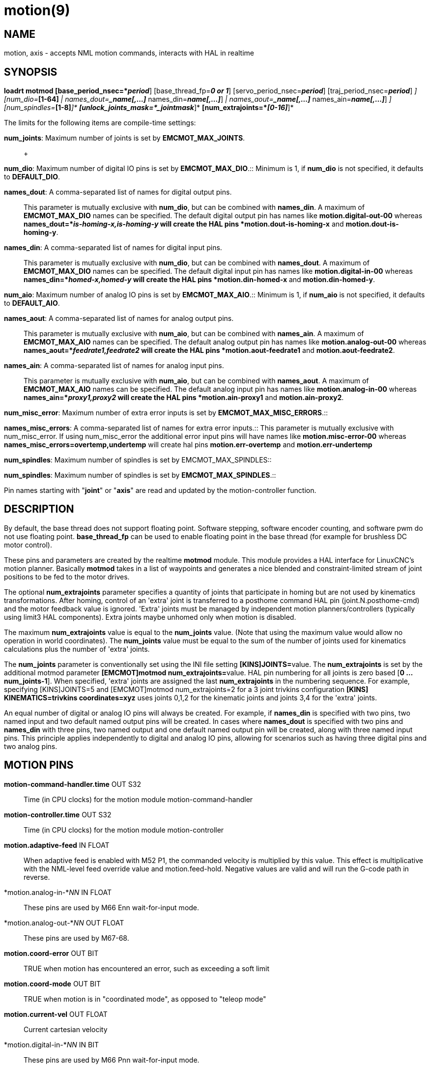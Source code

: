 = motion(9)

== NAME

motion, axis - accepts NML motion commands, interacts with HAL in realtime

== SYNOPSIS

*loadrt motmod [base_period_nsec=*_period_*] [base_thread_fp=*_0 or 1_*] [servo_period_nsec=*_period_*] [traj_period_nsec=*_period_*] [num_joints=*_[1-16]_*] [num_dio=*_[1-64]_* | names_dout=*_name[,...]_* names_din=*_name[,...]_*] [num_aio=*_[1-64]_* | names_aout=*_name[,...]_* names_ain=*_name[,...]_*] [num_misc_error=*_[0-64]_*] [num_spindles=*_[1-8]_*]* *[unlock_joints_mask=*_jointmask_*]* *[num_extrajoints=*_[0-16]_*]*

The limits for the following items are compile-time settings: +

*num_joints*: Maximum number of joints is set by *EMCMOT_MAX_JOINTS*.::
   +

*num_dio*: Maximum number of digital IO pins is set by
*EMCMOT_MAX_DIO*.::
  Minimum is 1, if *num_dio* is not specified, it defaults to
  *DEFAULT_DIO*. +

*names_dout*: A comma-separated list of names for digital output pins.::
  This parameter is mutually exclusive with *num_dio*, but can be
  combined with *names_din*. A maximum of *EMCMOT_MAX_DIO* names can be
  specified. The default digital output pin has names like
  *motion.digital-out-00* whereas *names_dout=*_is-homing-x,is-homing-y_
  will create the HAL pins *motion.dout-is-homing-x* and
  *motion.dout-is-homing-y*. +

*names_din*: A comma-separated list of names for digital input pins.::
  This parameter is mutually exclusive with *num_dio*, but can be
  combined with *names_dout*. A maximum of *EMCMOT_MAX_DIO* names can be
  specified. The default digital input pin has names like
  *motion.digital-in-00* whereas *names_din=*_homed-x,homed-y_ will
  create the HAL pins *motion.din-homed-x* and *motion.din-homed-y*. +

*num_aio*: Maximum number of analog IO pins is set by
*EMCMOT_MAX_AIO*.::
  Minimum is 1, if *num_aio* is not specified, it defaults to
  *DEFAULT_AIO*. +

*names_aout*: A comma-separated list of names for analog output pins.::
  This parameter is mutually exclusive with *num_aio*, but can be
  combined with *names_ain*. A maximum of *EMCMOT_MAX_AIO* names can be
  specified. The default analog output pin has names like
  *motion.analog-out-00* whereas *names_aout=*_feedrate1,feedrate2_ will
  create the HAL pins *motion.aout-feedrate1* and
  *motion.aout-feedrate2*. +

*names_ain*: A comma-separated list of names for analog input pins.::
  This parameter is mutually exclusive with *num_aio*, but can be
  combined with *names_aout*. A maximum of *EMCMOT_MAX_AIO* names can be
  specified. The default analog input pin has names like
  *motion.analog-in-00* whereas *names_ain=*_proxy1,proxy2_ will create
  the HAL pins *motion.ain-proxy1* and *motion.ain-proxy2*. +

*num_misc_error*: Maximum number of extra error inputs is set by
*EMCMOT_MAX_MISC_ERRORS*.::
   +

*names_misc_errors*: A comma-separated list of names for extra error
inputs.::
  This parameter is mutually exclusive with num_misc_error. If using
  num_misc_error the additional error input pins will have names like
  *motion.misc-error-00* whereas *names_misc_errors=overtemp,undertemp*
  will create hal pins *motion.err-overtemp* and
  *motion.err-undertemp* +

*num_spindles*: Maximum number of spindles is set by
EMCMOT_MAX_SPINDLES::
   +

*num_spindles*: Maximum number of spindles is set by
*EMCMOT_MAX_SPINDLES*.::

Pin names starting with "*joint*" or "*axis*" are read and updated by
the motion-controller function.

== DESCRIPTION

By default, the base thread does not support floating point. Software
stepping, software encoder counting, and software pwm do not use
floating point. *base_thread_fp* can be used to enable floating point in
the base thread (for example for brushless DC motor control).

These pins and parameters are created by the realtime *motmod* module.
This module provides a HAL interface for LinuxCNC's motion planner.
Basically *motmod* takes in a list of waypoints and generates a nice
blended and constraint-limited stream of joint positions to be fed to
the motor drives.

The optional *num_extrajoints* parameter specifies a quantity of joints
that participate in homing but are not used by kinematics
transformations. After homing, control of an 'extra' joint is
transferred to a posthome command HAL pin (joint.N.posthome-cmd) and the
motor feedback value is ignored. 'Extra' joints must be managed by
independent motion planners/controllers (typically using limit3 HAL
components). Extra joints maybe unhomed only when motion is disabled.

The maximum *num_extrajoints* value is equal to the *num_joints* value.
(Note that using the maximum value would allow no operation in world
coordinates). The *num_joints* value must be equal to the sum of the
number of joints used for kinematics calculations plus the number of
'extra' joints.

The *num_joints* parameter is conventionally set using the INI file
setting **[KINS]JOINTS=**value. The *num_extrajoints* is set by the
additional motmod parameter **[EMCMOT]motmod num_extrajoints=**value.
HAL pin numbering for all joints is zero based [*0 ... num_joints-1*].
When specified, 'extra' joints are assigned the last *num_extrajoints*
in the numbering sequence. For example, specifying [KINS]JOINTS=5 and
[EMCMOT]motmod num_extrajoints=2 for a 3 joint trivkins configuration
*[KINS] KINEMATICS=trivkins coordinates=xyz* uses joints 0,1,2 for the
kinematic joints and joints 3,4 for the 'extra' joints.

An equal number of digital or analog IO pins will always be created. For
example, if *names_din* is specified with two pins, two named input and
two default named output pins will be created. In cases where
*names_dout* is specified with two pins and *names_din* with three pins,
two named output and one default named output pin will be created, along
with three named input pins. This principle applies independently to
digital and analog IO pins, allowing for scenarios such as having three
digital pins and two analog pins.

== MOTION PINS

*motion-command-handler.time* OUT S32::
  Time (in CPU clocks) for the motion module motion-command-handler
*motion-controller.time* OUT S32::
  Time (in CPU clocks) for the motion module motion-controller
*motion.adaptive-feed* IN FLOAT::
  When adaptive feed is enabled with M52 P1, the commanded velocity is
  multiplied by this value. This effect is multiplicative with the
  NML-level feed override value and motion.feed-hold. Negative values
  are valid and will run the G-code path in reverse.
*motion.analog-in-*_NN_ IN FLOAT::
  These pins are used by M66 Enn wait-for-input mode.
*motion.analog-out-*_NN_ OUT FLOAT::
  These pins are used by M67-68.
*motion.coord-error* OUT BIT::
  TRUE when motion has encountered an error, such as exceeding a soft
  limit
*motion.coord-mode* OUT BIT::
  TRUE when motion is in "coordinated mode", as opposed to "teleop mode"
*motion.current-vel* OUT FLOAT::
  Current cartesian velocity
*motion.digital-in-*_NN_ IN BIT::
  These pins are used by M66 Pnn wait-for-input mode.
*motion.digital-out-*_NN_ OUT BIT::
  These pins are controlled by the M62 through M65 words.
*motion.distance-to-go* OUT FLOAT::
  Distance remaining in the current move
*motion.enable* IN BIT::
  If this bit is driven FALSE, motion stops, the machine is placed in
  the "machine off" state, and a message is displayed for the operator.
  For normal motion, drive this bit TRUE.

 +

*motion.eoffset-active* OUT BIT::
  Indicates external offsets are active (non-zero)

 +

*motion.eoffset-limited* OUT BIT::
  Indicates motion with external offsets was limited by a soft limit
  constraint ([AXIS_L]MIN_LIMIT,MAX_LIMIT).
*motion.feed-hold* IN BIT::
  When Feed Stop Control is enabled with M53 P1, and this bit is TRUE,
  the feed rate is set to 0.

Note: feed-hold applies to G-code commands -- not jogs.

*motion.feed-inhibit* IN BIT::
  When this pin is TRUE, machine motion is inhibited for G-code
  commands.

If the machine is performing a spindle synchronized move when this pin
goes TRUE, the spindle synchronized motion will finish, and any
following moves will be inhibited (this is to prevent damage to the
machine, the tool, or the work piece).

If the machine is in the middle of a (non-spindle synchronized) move
when this pin goes TRUE, the machine will decelerate to a stop at the
maximum allowed acceleration rate.

Motion resumes when this pin goes FALSE.

Note: feed-inhibit applies to G-code commands -- not jogs.

*motion.feed-upm* OUT FLOAT::
  Current feed rate in G-code program units per minute for
  motion.motion-type feed(2) and arc(3). Value is the G-code program F
  value multiplied by the current feed override value and the
  motion.adaptive-feed setting (if M52 active). Value is zero if
  motion.feed-hold or motion.feed-inhibit are asserted. If units (G20 or
  G21) are not specified in the G-code file then units will be the last
  units used.
*motion.feed-inches-per-minute* OUT FLOAT::
  Current feed rate in inches per minute for motion.motion-type feed(2)
  and arc(3). Value is the inch equivalent of the G-code program F value
  multiplied by the current feed override value and the
  motion.adaptive-feed setting (if M52 active). Value is zero if
  motion.feed-hold or motion.feed-inhibit are asserted.
*motion.feed-inches-per-second* OUT FLOAT::
  Current feed rate in inches per second for motion.motion-type feed(2)
  and arc(3). Value is the inch equivalent of the G-code program F value
  multiplied by the current feed override value and the
  motion.adaptive-feed setting (if M52 active). Value is zero if
  motion.feed-hold or motion.feed-inhibit are asserted.
*motion.feed-mm-per-minute* OUT FLOAT::
  Current feed rate in mm per minute for motion.motion-type feed(2) and
  arc(3). Value is the mm equivalent of the G-code program F value
  multiplied by the current feed override value and the
  motion.adaptive-feed setting (if M52 active). Value is zero if
  motion.feed-hold or motion.feed-inhibit are asserted.
*motion.feed-mm-per-second* OUT FLOAT::
  Current feed rate in mm per second for motion.motion-type feed(2) and
  arc(3). Value is the mm equivalent of the G-code program F value
  multiplied by the current feed override value and the
  motion.adaptive-feed setting (if M52 active). Value is zero if
  motion.feed-hold or motion.feed-inhibit are asserted.
*motion.homing-inhibit* IN BIT::
  If this bit is TRUE, initiation of any joint homing move (including
  "Home All") is disallowed and an error is reported. By default, homing
  is allowed in joint mode whenever motion is enabled.
*motion.is-all-homed* OUT BIT::
  TRUE if all active joints is homed.
*motion.jog-inhibit* IN BIT::
  If this bit is TRUE, jogging of any joint or axis is disallowed and an
  error is reported.
*motion.jog-stop* IN BIT::
  If any jog is active when the pin state changes to TRUE then that jog
  will be stopped following the associated acceleration values.
*motion.jog-stop-immediate* IN BIT::
  If any jog is active when the pin state changes to TRUE then that jog
  will be stopped immediately.
*motion.jog-is-active* OUT BIT::
  TRUE if any joint or axis is jogging.
*motion.in-position* OUT BIT::
  TRUE if the machine is in position (ie, not currently moving towards
  the commanded position).
*motion.misc-error-*_NN_ IN BIT::
  Extra error inputs for faults such as over-temperature sensors, low
  coolant warnings, custom HAL component errors. If driven TRUE this
  will disable a machine. Similar to spindle.amp-fault-in.
*motion.motion-enabled* OUT BIT::
*motion.motion-type* OUT S32::
  These values are from src/emc/nml_intf/motion_types.h.
  +
  ____
  0: Idle (no motion);;

  1: Traverse

  2: Linear feed

  3: Arc feed

  4: Tool change

  5: Probing

  6: Rotary unlock for traverse
  ____

*motion.on-soft-limit* OUT BIT::
*motion.probe-input* IN BIT::
  G38.n uses the value on this pin to determine when the probe has made
  contact. TRUE for probe contact closed (touching), FALSE for probe
  contact open.
*motion.program-line* OUT S32::
  The current program line while executing. Zero if not running or
  between lines while single stepping.
*motion.requested-vel* OUT FLOAT::
  The current requested velocity in user units per second. This value is
  the F-word setting from the G-code file, possibly reduced to
  accommodate machine velocity and acceleration limits. The value on
  this pin does not reflect the feed override or any other adjustments.
*motion.servo.last-period* OUT U32::
  The number of CPU clocks between invocations of the servo thread.
  Typically, this number divided by the CPU speed gives the time in
  seconds, and can be used to determine whether the realtime motion
  controller is meeting its timing constraints
*motion.switchkins-type* IN float::
  Kinematics modules that define the functions kinematicsSwitchable()
  and kinematicsSwitch() receive the *integer* value of this pin to
  select the machine kinematics functions. Extra G-code commands may be
  required to synchronize task and motion before and after changes to
  the pin value.
*motion.teleop-mode* OUT BIT::
  Motion mode is teleop (axis coordinate jogging available).

 +

*motion.tooloffset.L* OUT FLOAT::
  Current tool offset for each axis where (*L* is the axis letter, one
  of: *x y z a b c u v w*)
*motion.tp-reverse* OUT BIT::
  Trajectory planning is reversed (reverse run)

== AXIS PINS

(*L* is the axis letter, one of: *x y z a b c u v w*)

*axis.*_L_*.eoffset* OUT FLOAT::
  Current external offset.
*axis.*_L_*.eoffset-clear* IN BIT::
  Clear external offset request
*axis.*_L_*.eoffset-counts* IN S32::
  Counts input for external offset. The eoffset-counts are transferred
  to an internal register. The applied external offset is the product of
  the register counts and the eoffset-scale value. The register is
  *reset to zero at each machine startup*. If the machine is turned off
  with an external offset active, the eoffset-counts pin should be set
  to zero before restarting.
*axis.*_L_*.eoffset-enable* IN BIT::
  Enable for external offset (also requires INI file setting for
  [AXIS_L]OFFSET_AV_RATIO)
*axis.*_L_*.eoffset-request* OUT FLOAT::
  Debug pin for requested external offset.
*axis.*_L_*.eoffset-scale* IN FLOAT::
  Scale for external offset.
*axis.*_L_*.jog-accel-fraction* IN FLOAT::
  Sets acceleration for wheel jogging to a fraction of the INI
  max_acceleration for the axis. Values greater than 1 or less than zero
  are ignored.
*axis.*_L_*.jog-counts* IN S32::
  Connect to the "counts" pin of an external encoder to use a physical
  jog wheel.
*axis.*_L_*.jog-enable* IN BIT::
  When TRUE (and in manual mode), any change to "jog-counts" will result
  in motion. When false, "jog-counts" is ignored.
*axis.*_L_*.jog-scale* IN FLOAT::
  Sets the distance moved for each count on "jog-counts", in machine
  units.
*axis.*_L_*.jog-vel-mode* IN BIT::
  When FALSE (the default), the jogwheel operates in position mode. The
  axis will move exactly jog-scale units for each count, regardless of
  how long that might take. When TRUE, the wheel operates in velocity
  mode - motion stops when the wheel stops, even if that means the
  commanded motion is not completed.
*axis.*_L_*.kb-jog-active* OUT BIT::
  (free planner axis jogging active (keyboard or halui))
*axis.*_L_*.pos-cmd* OUT FLOAT::
  The axis commanded position. There may be several offsets between the
  axis and motor coordinates: backlash compensation, screw error
  compensation, and home offsets. External offsets are reported
  separately (axis.*L*.eoffset).
*axis.*_L_*.teleop-pos-cmd* OUT FLOAT::
*axis.*_L_*.teleop-tp-enable* OUT BIT::
  TRUE when the "teleop planner" is enabled for this axis.
*axis.*_L_*.teleop-vel-cmd* OUT FLOAT::
  The axis's commanded velocity.
*axis.*_L_*.teleop-vel-lim* OUT FLOAT::
  The velocity limit for the teleop planner.
*axis.*_L_*.wheel-jog-active* OUT BIT::

== JOINT PINS

*N* is the joint number (*0* ... *num_joints-1*))

(*Note:* pins marked *(DEBUG)* serve as debugging aids and are subject
to change or removal at any time.)::
*joint.*_N_*.acc-cmd* OUT FLOAT *(DEBUG)*::
  The joint's commanded acceleration.
*joint.*_N_*.active* OUT BIT *(DEBUG)*::
  TRUE when this joint is active.
*joint.*_N_*.amp-enable-out* OUT BIT::
  TRUE if the amplifier for this joint should be enabled.
*joint.*_N_*.amp-fault-in* IN BIT::
  Should be driven TRUE if an external fault is detected with the
  amplifier for this joint.
*joint.*_N_*.backlash-corr* OUT FLOAT *(DEBUG)*::
  Backlash or screw compensation raw value.
*joint.*_N_*.backlash-filt* OUT FLOAT *(DEBUG)*::
  Backlash or screw compensation filtered value (respecting motion
  limits).
*joint.*_N_*.backlash-vel* OUT FLOAT *(DEBUG)*::
  Backlash or screw compensation velocity.
*joint.*_N_*.coarse-pos-cmd* OUT FLOAT *(DEBUG)*::
*joint.*_N_*.error* OUT BIT *(DEBUG)*::
  TRUE when this joint has encountered an error, such as a limit switch
  closing.
*joint.*_N_*.f-error* OUT FLOAT *(DEBUG)*::
  The actual following error.
*joint.*_N_*.f-error-lim* OUT FLOAT *(DEBUG)*::
  The following error limit.
*joint.*_N_*.f-errored* OUT BIT *(DEBUG)*::
  TRUE when this joint has exceeded the following error limit.
*joint.*_N_*.faulted* OUT BIT *(DEBUG)*::
*joint.*_N_*.free-pos-cmd* OUT FLOAT *(DEBUG)*::
  The "free planner" commanded position for this joint.
*joint.*_N_*.free-tp-enable* OUT BIT *(DEBUG)*::
  TRUE when the "free planner" is enabled for this joint.
*joint.*_N_*.free-vel-lim* OUT FLOAT *(DEBUG)*::
  The velocity limit for the free planner.
*joint.*_N_*.home-state* OUT S32 *(DEBUG)*::
  homing state machine state
*joint.*_N_*.home-sw-in* IN BIT::
  Should be driven TRUE if the home switch for this joint is closed.
*joint.*_N_*.homed* OUT BIT *(DEBUG)*::
  TRUE if the joint has been homed.
*joint.*_N_*.homing* OUT BIT::
  TRUE if the joint is currently homing.
*joint.*_N_*.in-position* OUT BIT *(DEBUG)*::
  TRUE if the joint is using the "free planner" and has come to a stop.
*joint.*_N_*.index-enable* IO BIT::
  Should be attached to the index-enable pin of the joint's encoder to
  enable homing to index pulse.

*joint.*_N_*.is-unlocked* IN BIT Indicates joint is unlocked (see JOINT
UNLOCK PINS).

*joint.*_N_*.jog-accel-fraction* IN FLOAT::
  Sets acceleration for wheel jogging to a fraction of the INI
  max_acceleration for the joint. Values greater than 1 or less than
  zero are ignored.
*joint.*_N_*.jog-counts* IN S32::
  Connect to the "counts" pin of an external encoder to use a physical
  jog wheel.
*joint.*_N_*.jog-enable* IN BIT::
  When TRUE (and in manual mode), any change to "jog-counts" will result
  in motion. When false, "jog-counts" is ignored.
*joint.*_N_*.jog-scale* IN FLOAT::
  Sets the distance moved for each count on "jog-counts", in machine
  units.
*joint.*_N_*.jog-vel-mode* IN BIT::
  When FALSE (the default), the jogwheel operates in position mode. The
  joint will move exactly jog-scale units for each count, regardless of
  how long that might take. When TRUE, the wheel operates in velocity
  mode - motion stops when the wheel stops, even if that means the
  commanded motion is not completed.
*joint.*_N_*.kb-jog-active* OUT BIT *(DEBUG)*::
  (free planner joint jogging active (keyboard or halui))
*joint.*_N_*.motor-offset* OUT FLOAT *(DEBUG)*::
  joint motor offset established when joint is homed.
*joint.*_N_*.motor-pos-cmd* OUT FLOAT::
  The commanded position for this joint.
*joint.*_N_*.motor-pos-fb* IN FLOAT::
  The actual position for this joint.
*joint.*_N_*.neg-hard-limit* OUT BIT *(DEBUG)*::
  The negative hard limit for the joint
*joint.*_N_*.neg-lim-sw-in* IN BIT::
  Should be driven TRUE if the negative limit switch for this joint is
  tripped.
*joint.*_N_*.pos-cmd* OUT FLOAT::
  The joint (as opposed to motor) commanded position. There may be
  several offsets between the joint and motor coordinates: backlash
  compensation, screw error compensation, and home offsets.
*joint.*_N_*.pos-fb* OUT FLOAT::
  The joint feedback position. This value is computed from the actual
  motor position minus joint offsets. Useful for machine visualization.
*joint.*_N_*.pos-hard-limit* OUT BIT *(DEBUG)*::
  The positive hard limit for the joint.
*joint.*_N_*.pos-lim-sw-in* IN BIT::
  Should be driven TRUE if the positive limit switch for this joint is
  tripped.
*joint.*_N_*.unlock* OUT BIT::
  TRUE if the axis is a locked joint (typically a rotary) and a move is
  commanded (see JOINT UNLOCK PINS).
*joint.*_N_*.vel-cmd* OUT FLOAT *(DEBUG)*::
  The joint's commanded velocity.
*joint.*_N_*.wheel-jog-active* OUT BIT *(DEBUG)*::

== JOINT posthome pins

Each joint designated as an 'extra' joint is provided with a HAL pin
*joint.N.posthome-cmd*. The pin value is ignored prior to homing. After
homing, the pin value is augmented by the motor offset value and routed
to the *joint.N.motor-pos-cmd*.

== JOINT unlock pins

The joint pins used for unlocking a joint (*joint.N.unlock*,
*joint.N.is-unlocked*), are created according to the
**unlock_joints_mask=**jointmask parameter for motmod. These pins may be
required for locking indexers (typically a rotary joint)

The jointmask bits are: (lsb)0:joint0, 1:joint1, 2:joint2, ...

 +

Example: loadrt motmod ... **unlock_joints_mask=**0x38 creates unlock
pins for joints 3,4,5::

== SPINDLE PINS

(*M* is the spindle number (*0* ... *num_spindles-1*))

*spindle.M.amp-fault-in* IN BIT::
  Should be driven TRUE if an external fault is detected with the
  amplifier for this spindle.
*spindle.M.at-speed* IN BIT::
  Motion will pause until this pin is TRUE, under the following
  conditions: before the first feed move after each spindle start or
  speed change; before the start of every chain of spindle-synchronized
  moves; and if in CSS mode, at every rapid->feed transition.
*spindle.M.brake* OUT BIT::
  TRUE when the spindle brake should be applied.
*spindle.M.forward* OUT BIT::
  TRUE when the spindle should rotate forward.
*spindle.M.index-enable* I/O BIT::
  For correct operation of spindle synchronized moves, this signal must
  be hooked to the index-enable pin of the spindle encoder.
*spindle.M.inhibit* IN BIT::
  When TRUE, the spindle speed is set and held to 0.
*spindle.M.is-oriented* IN BIT::
  Acknowledge pin for spindle-orient. Completes orient cycle. If
  spindle-orient was true when spindle-is-oriented was asserted, the
  spindle-orient pin is cleared and the spindle-locked pin is asserted.
  Also, the spindle-brake pin is asserted.
*spindle.M.locked* OUT BIT::
  Spindle orient complete pin. Cleared by any of M3,M4,M5.
*spindle.M.on* OUT BIT::
  TRUE when spindle should rotate.
*spindle.M.orient* OUT BIT::
  Indicates start of spindle orient cycle. Set by M19. Cleared by any of
  M3,M4,M5.

If spindle-orient-fault is not zero during spindle-orient true, the M19
command fails with an error message.

*spindle.M.orient-angle* OUT FLOAT::
  Desired spindle orientation for M19. Value of the M19 R word parameter
  plus the value of the [RS274NGC]ORIENT_OFFSET INI parameter.
*spindle.M.orient-fault* IN S32::
  Fault code input for orient cycle. Any value other than zero will
  cause the orient cycle to abort.
*spindle.M.orient-mode* OUT BIT::
  Desired spindle rotation mode. Reflects M19 P parameter word.
*spindle.M.reverse* OUT BIT::
  TRUE when the spindle should rotate backward.
*spindle.M.revs* IN FLOAT::
  For correct operation of spindle synchronized moves, this signal must
  be hooked to the position pin of the spindle encoder.
*spindle.M.speed-cmd-rps* FLOAT OUT::
  Commanded spindle speed in units of revolutions per second.
*spindle.M.speed-in* IN FLOAT::
  Actual spindle speed feedback in revolutions per second; used for G96
  (constant surface speed) and G95 (feed per revolution) modes.
*spindle.M.speed-out* OUT FLOAT::
  Desired spindle speed in rotations per minute.
*spindle.M.speed-out-abs* OUT FLOAT::
  Desired spindle speed in rotations per minute, always positive
  regardless of spindle direction.
*spindle.M.speed-out-rps* OUT FLOAT::
  Desired spindle speed in rotations per second.
*spindle.M.speed-out-rps-abs* OUT FLOAT::
  Desired spindle speed in rotations per second, always positive
  regardless of spindle direction.

== MOTION PARAMETERS

Many of the parameters serve as debugging aids, and are subject to
change or removal at any time.

 +

*motion-command-handler.tmax* RW S32::
  Show information about the execution time of these HAL functions in
  CPU clocks.

 +

*motion-command-handler.tmax-increased* RO S32::
   +

*motion-controller.tmax* RW S32::
  Show information about the execution time of these HAL functions in
  CPU clocks.

 +

*motion-controller.tmax-increased* RO BIT::
*motion.debug-*_*_::
  These values are used for debugging purposes.

== FUNCTIONS

Generally, these functions are both added to the servo-thread in the
order shown.

*motion-command-handler*::
  Receive and process incoming motion commands. The pin named
  *motion-command-handler.time* and parameters
  **motion-command-handler.tmax,tmax-increased**are created for this
  function.
*motion-controller*::
  Runs the LinuxCNC motion controller. The pin named
  *motion-controller.time* and parameters
  *motion-controller.tmax,tmax-increased* are created for this function.

== BUGS

This manual page is incomplete. +

Identification of pins categorized with *(DEBUG)* is dubious.::

== SEE ALSO

iocontrol(1), milltask(1), spindle(9)
